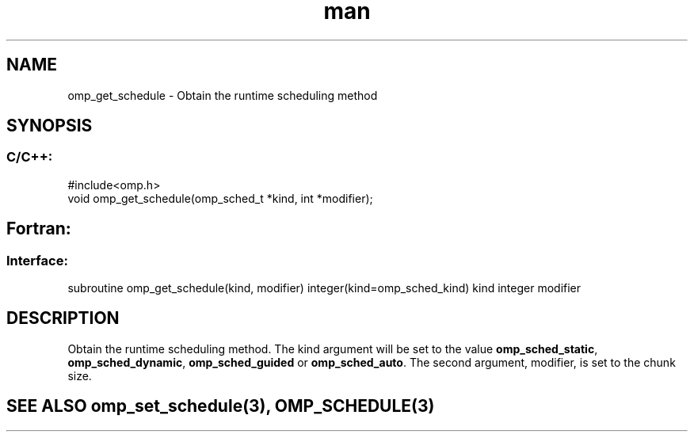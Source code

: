 .\" Manpage for omp_get_schedule.
.TH man 3 "14 Oct 2017" "1.0" "omp_get_schedule"

.SH NAME
omp_get_schedule \- Obtain the runtime scheduling method
.SH SYNOPSIS
.SS C/C++:
.br
#include<omp.h>
.br
void omp_get_schedule(omp_sched_t *kind, int *modifier);            

.SH Fortran:
.SS Interface:
.br
subroutine omp_get_schedule(kind, modifier) integer(kind=omp_sched_kind) kind integer modifier            

.SH DESCRIPTION
Obtain the runtime scheduling method. The kind argument will be set to the value \fBomp_sched_static\fR, \fBomp_sched_dynamic\fR, \fBomp_sched_guided\fR or \fBomp_sched_auto\fR.  The second argument, modifier, is set to the chunk size.      

.SH SEE ALSO omp_set_schedule(3), OMP_SCHEDULE(3)

